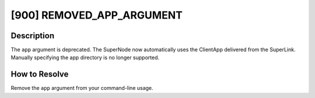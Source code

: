[900] REMOVED_APP_ARGUMENT
==========================

Description
-----------

The ``app`` argument is deprecated. The SuperNode now automatically uses the ClientApp
delivered from the SuperLink. Manually specifying the app directory is no longer
supported.

How to Resolve
--------------

Remove the ``app`` argument from your command-line usage.
